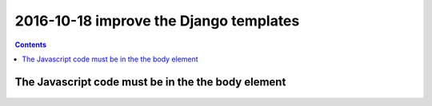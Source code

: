 

.. index::
   pair: Django ; Template
   pair: Javascript ; Unobstrusive

.. _autocomplete_5:

============================================================================
2016-10-18 improve the Django templates 
============================================================================

.. contents::
   :depth: 3


The Javascript code must be in the the body element
=====================================================


.. figure:: unobstrutive_javascript.png
   :align: center
   
   
